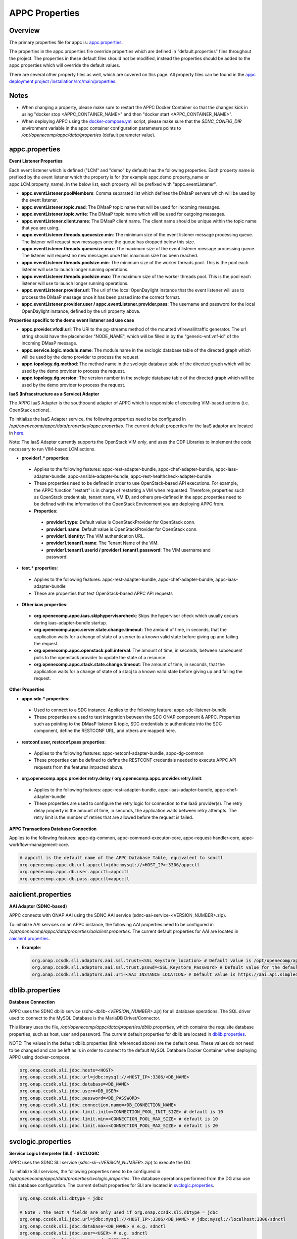 .. ============LICENSE_START==========================================
.. ===================================================================
.. Copyright © 2017 AT&T Intellectual Property. All rights reserved.
.. ===================================================================
.. Licensed under the Creative Commons License, Attribution 4.0 Intl.  (the "License");
.. you may not use this documentation except in compliance with the License.
.. You may obtain a copy of the License at
.. 
..  https://creativecommons.org/licenses/by/4.0/
.. 
.. Unless required by applicable law or agreed to in writing, software
.. distributed under the License is distributed on an "AS IS" BASIS,
.. WITHOUT WARRANTIES OR CONDITIONS OF ANY KIND, either express or implied.
.. See the License for the specific language governing permissions and
.. limitations under the License.
.. ============LICENSE_END============================================
.. ECOMP is a trademark and service mark of AT&T Intellectual Property.

===============
APPC Properties
===============

Overview
========

The primary properties file for appc is: `appc.properties
<https://gerrit.onap.org/r/gitweb?p=appc/deployment.git;a=blob;f=installation/src/main/properties/appc.properties;h=b2d4e1c0dfe44a6c5d7cab4b9d2a0463b2889bfd;hb=HEAD>`_.

The properties in the appc.properties file override properties which are defined in "default.properties" files throughout the project. The properties in these default files should not be modified, instead the properties should be added to the appc.properties which will override the default values.

There are several other property files as well, which are covered on this page. All property files can be found in the `appc deployment project /installation/src/main/properties
<https://gerrit.onap.org/r/gitweb?p=appc/deployment.git;a=tree;f=installation/src/main/properties;h=9472f0eca62d393c7af7ebe69f55d02301616a3e;hb=refs/heads/master>`_.



Notes
=====

-  When changing a property, please make sure to restart the APPC Docker Container so that the changes kick in using "docker stop <APPC_CONTAINER_NAME>" and then "docker start <APPC_CONTAINER_NAME>".

-  When deploying APPC using the `docker-compose.yml <https://gerrit.onap.org/r/gitweb?p=appc/deployment.git;a=blob;f=docker-compose/docker-compose.yml;h=f95a5fed5820a263a546eded6b1e9bdb8eff9a0b;hb=HEAD>`_ script, please make sure that the *SDNC_CONFIG_DIR* environment variable in the appc container configuration parameters points to */opt/openecomp/appc/data/properties* (default parameter value).


appc.properties
===============

**Event Listener Properties**

Each event listener which is defined ("LCM" and "demo" by default) has the following properties. Each property name is prefixed by the event listener which the property is for (for example
appc.demo.property_name or appc.LCM.property_name). In the below list, each property will be prefixed with "appc.eventListener".

-  **appc.eventListener.poolMembers**:
   Comma separated list which defines the DMaaP servers which will be used by the event listener.
-  **appc.eventListener.topic.read**:
   The DMaaP topic name that will be used for incoming messages.
-  **appc.eventListener.topic.write**:
   The DMaaP topic name which will be used for outgoing messages.
-  **appc.eventListener.client.name**:
   The DMaaP client name. The client name should be unique within the topic name that you are using.
-  **appc.eventListener.threads.queuesize.min**:
   The minimum size of the event listener message processing queue. The listener will request new messages once the queue has dropped below this size.
-  **appc.eventListener.threads.queuesize.max**:
   The maximum size of the event listener message processing queue. The listener will request no new messages once this maximum size has been reached.
-  **appc.eventListener.threads.poolsize.min**:
   The minimum size of the worker threads pool. This is the pool each listener will use to launch longer running operations.
-  **appc.eventListener.threads.poolsize.max**:
   The maximum size of the worker threads pool. This is the pool each listener will use to launch longer running operations.
-  **appc.eventListener.provider.url**:
   The url of the local OpenDaylight instance that the event listener will use to process the DMaaP message once it has been parsed into the correct format.
-  **appc.eventListener.provider.user / appc.eventListener.provider.pass**:
   The username and password for the local OpenDaylight instance, defined by the url property above.


**Properties specific to the demo event listener and use case**

-  **appc.provider.vfodl.url**:
   The URl to the pg-streams method of the mounted vfirewall/traffic generator. The url string should have the placeholder "NODE_NAME", which will be filled in by the "generic-vnf.vnf-id" of the incoming DMaaP message.
-  **appc.service.logic.module.name**:
   The module name in the svclogic database table of the directed graph which will be used by the demo provider to process the request.
-  **appc.topology.dg.method**:
   The method name in the svclogic database table of the directed graph which will be used by the demo provider to process the request.
-  **appc.topology.dg.version**:
   The version number in the svclogic database table of the directed graph which will be used by the demo provider to process the request.

**IaaS (Infracstructure as a Service) Adapter**

The APPC IaaS Adapter is the southbound adapter of APPC which is responsible of executing VIM-based actions (i.e. OpenStack actions).

To initialize the IaaS Adapter service, the following properties need to be configured in */opt/openecomp/appc/data/properties/appc.properties*. The current default properties for the IaaS adaptor are located in `here <https://gerrit.onap.org/r/gitweb?p=appc/deployment.git;a=blob;f=installation/src/main/properties/appc.properties;h=7900843184eb41f518156e6f285d21adce5fae2e;hb=HEAD>`_.

Note: The IaaS Adapter currently supports the OpenStack VIM *only*, and uses the CDP Libraries to implement the code necessary to run VIM-based LCM actions.

-  **provider1.\* properties**:

  -  Applies to the following features: appc-rest-adapter-bundle, appc-chef-adapter-bundle, appc-iaas-adapter-bundle, appc-ansible-adapter-bundle, appc-rest-healthcheck-adapter-bundle
  -  These properties need to be defined in order to use OpenStack-based API executions. For example, the APPC function "restart" is in charge of restarting a VM when requested. Therefore, properties such as OpenStack credentials, tenant name, VM ID, and others pre-defined in the appc.properties need to be defined with the information of the OpenStack Environment you are deploying APPC from.
  -  **Properties**:

    -  **provider1.type**:
       Default value is OpenStackProvider for OpenStack conn.
    -  **provider1.name**:
       Default value is OpenStackProvider for OpenStack conn.
    -  **provider1.identity**:
       The VIM authentication URL.
    -  **provider1.tenant1.name**:
       The Tenant Name of the VIM.
    -  **provider1.tenant1.userid / provider1.tenant1.password**:
       The VIM username and password.


-  **test.\* properties**:

  -  Applies to the following features: appc-rest-adapter-bundle, appc-chef-adapter-bundle, appc-iaas-adapter-bundle
  -  These are properties that test OpenStack-based APPC API requests

-  **Other iaas properties**:

  -  **org.openecomp.appc.iaas.skiphypervisorcheck**:
     Skips the hypervisor check which usually occurs during iaas-adapter-bundle startup.
  -  **org.openecomp.appc.server.state.change.timeout**:
     The amount of time, in seconds, that the application waits for a change of state of a server to a known valid state before giving up and failing the request.
  -  **org.openecomp.appc.openstack.poll.interval**:
     The amount of time, in seconds, between subsequent polls to the openstack provider to update the state of a resource.
  -  **org.openecomp.appc.stack.state.change.timeout**:
     The amount of time, in seconds, that the application waits for a change of state of a stacj to a known valid state before giving up and failing the request.


**Other Properties**

-  **appc.sdc.\* properties**:

  -  Used to connect to a SDC instance. Applies to the following feature: appc-sdc-listener-bundle
  -  These properties are used to test integration between the SDC ONAP component & APPC. Properties such as pointing to the DMaaP listener & topic, SDC credentials to authenticate into the SDC component, define the RESTCONF URL, and others are mapped here.

-  **restconf.user, restconf.pass properties**:

  -  Applies to the following features: appc-netconf-adapter-bundle, appc-dg-common
  -  These properties can be defined to define the RESTCONF credentials needed to execute APPC API requests from the features impacted above.

-  **org.openecomp.appc.provider.retry.delay / org.openecomp.appc.provider.retry.limit**:

  -  Applies to the following features: appc-rest-adapter-bundle, appc-iaas-adapter-bundle, appc-chef-adapter-bundle
  -  These properties are used to configure the retry logic for connection to the IaaS provider(s).  The retry delay property is the amount of time, in seconds, the application waits between retry attempts.  The retry limit is the number of retries that are allowed before the request is failed.

**APPC Transactions Database Connection**

Applies to the following features: appc-dg-common, appc-command-executor-core, appc-request-handler-core, appc-workflow-management-core.

.. code:: bash
	
	# appcctl is the default name of the APPC Database Table, equivalent to sdnctl
	org.openecomp.appc.db.url.appcctl=jdbc:mysql://<HOST_IP>:3306/appcctl
	org.openecomp.appc.db.user.appcctl=appcctl
	org.openecomp.appc.db.pass.appcctl=appcctl

aaiclient.properties
====================
**AAI Adaptor (SDNC-based)**

APPC connects with ONAP AAI using the SDNC AAI service (sdnc-aai-service-<VERSION_NUMBER>.zip).

To initialize AAI services on an APPC instance, the following AAI properties need to be configured in */opt/openecomp/appc/data/properties/aaiclient.properties*. The current default properties for AAI are located in `aaiclient.properties <https://gerrit.onap.org/r/gitweb?p=appc/deployment.git;a=blob;f=installation/src/main/properties/aaiclient.properties;h=c3cd088c2c97253ff56d341d749d5da9df385929;hb=HEAD>`_.

- **Example**:

  .. code:: bash

	org.onap.ccsdk.sli.adaptors.aai.ssl.trust=<SSL_Keystore_location> # Default value is /opt/openecomp/appc/data/stores/truststore.openecomp.client.jks - this default keystore currently exists in that path
	org.onap.ccsdk.sli.adaptors.aai.ssl.trust.psswd=<SSL_Keystore_Password> # Default value for the default keystore is adminadmin
	org.onap.ccsdk.sli.adaptors.aai.uri=<AAI_INSTANCE_LOCATION> # Default value is https://aai.api.simpledemo.openecomp.org:8443


dblib.properties
================
**Database Connection**

APPC uses the SDNC dblib service (*sdnc-dblib-<VERSION_NUMBER>.zip*) for all database operations. The SQL driver used to connect to the MySQL Database is the MariaDB Driver/Connector.

This library uses the file, */opt/openecomp/appc/data/properties/dblib.properties*, which contains the requisite database properties, such as host, user and password. The current default properties for dblib are located in `dblib.properties <https://gerrit.onap.org/r/gitweb?p=appc/deployment.git;a=blob;f=installation/src/main/properties/dblib.properties;h=baf2f53d2900f5e1cb503951efe1857f7921b810;hb=HEAD>`_.

NOTE: The values in the default dblib.properties (link referenced above) are the default ones. These values do not need to be changed and can be left as is in order to connect to the default MySQL Database Docker Container when deploying APPC using docker-compose.

.. code:: bash

	org.onap.ccsdk.sli.jdbc.hosts=<HOST>
	org.onap.ccsdk.sli.jdbc.url=jdbc:mysql://<HOST_IP>:3306/<DB_NAME>
	org.onap.ccsdk.sli.jdbc.database=<DB_NAME>
	org.onap.ccsdk.sli.jdbc.user=<DB_USER>
	org.onap.ccsdk.sli.jdbc.password=<DB_PASSWORD>
	org.onap.ccsdk.sli.jdbc.connection.name=<DB_CONNECTION_NAME>
	org.onap.ccsdk.sli.jdbc.limit.init=<CONNECTION_POOL_INIT_SIZE> # default is 10
	org.onap.ccsdk.sli.jdbc.limit.min=<CONNECTION_POOL_MAX_SIZE> # default is 10
	org.onap.ccsdk.sli.jdbc.limit.max=<CONNECTION_POOL_MAX_SIZE> # default is 20


svclogic.properties
===================
**Service Logic Interpreter (SLI) - SVCLOGIC**

APPC uses the SDNC SLI service (*sdnc-sli-<VERSION_NUMBER>.zip*) to execute the DG.

To initialize SLI services, the following properties need to be configured in */opt/openecomp/appc/data/properties/svclogic.properties*. The database operations performed from the DG also use this database configuration. The current default properties for SLI are located in `svclogic.properties <https://gerrit.onap.org/r/gitweb?p=appc/deployment.git;a=blob;f=installation/src/main/properties/svclogic.properties;h=7900843184eb41f518156e6f285d21adce5fae2e;hb=HEAD>`_.

.. code:: bash
	
	org.onap.ccsdk.sli.dbtype = jdbc

	# Note : the next 4 fields are only used if org.onap.ccsdk.sli.dbtype = jdbc
	org.onap.ccsdk.sli.jdbc.url=jdbc:mysql://<HOST_IP>:3306/<DB_NAME> # jdbc:mysql://localhost:3306/sdnctl
	org.onap.ccsdk.sli.jdbc.database=<DB_NAME> # e.g. sdnctl
	org.onap.ccsdk.sli.jdbc.user=<USER> # e.g. sdnctl
	org.onap.ccsdk.sli.jdbc.password=<PASSWORD>
